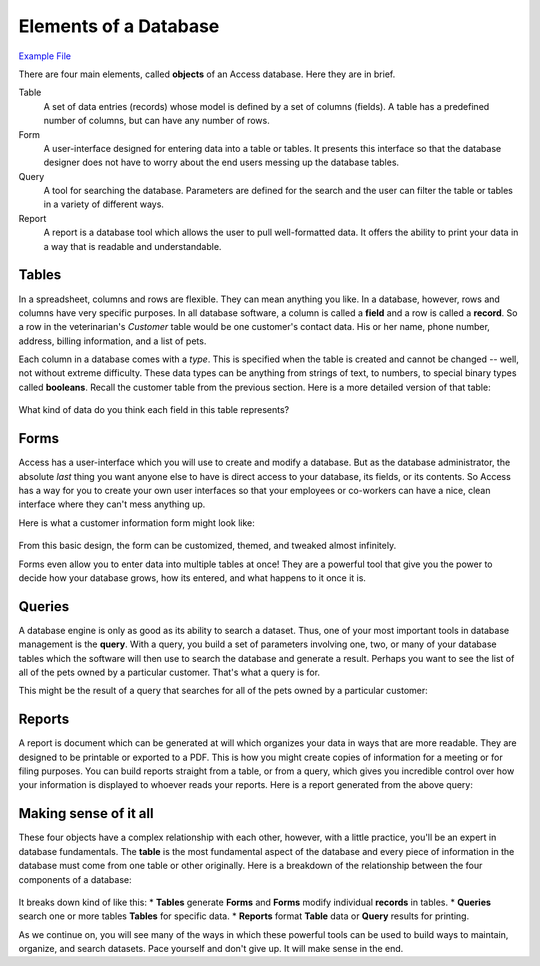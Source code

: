 Elements of a Database
----------------------

`Example File <http://erickuha.com/primer/access_resources/vet_example.accdb>`_

There are four main elements, called **objects** of an Access database. Here they are in brief.


Table
    A set of data entries (records) whose model is defined by a set of columns (fields). A table has a predefined number of columns, but can have any number of rows.
Form
    A user-interface designed for entering data into a table or tables. It presents this interface so that the database designer does not have to worry about the end users messing up the database tables.
Query
    A tool for searching the database. Parameters are defined for the search and the user can filter the table or tables in a variety of different ways.
Report
    A report is a database tool which allows the user to pull well-formatted data. It offers the ability to print your data in a way that is readable and understandable.

Tables
~~~~~~

In a spreadsheet, columns and rows are flexible. They can mean anything you like. In a database, however, rows and columns have very specific purposes.  In all database software, a column is called a **field** and a row is called a **record**. So a row in the veterinarian's *Customer* table would be one customer's contact data. His or her name, phone number, address, billing information, and a list of pets.

Each column in a database comes with a *type*. This is specified when the table is created and cannot be changed -- well, not without extreme difficulty. These data types can be anything from strings of text, to numbers, to special binary types called **booleans**. Recall the customer table from the previous section. Here is a more detailed version of that table:

.. figure:: images/elements/1.png
   :width: 100%

What kind of data do you think each field in this table represents?

Forms
~~~~~

Access has a user-interface which you will use to create and modify a database. But as the database administrator, the absolute *last* thing you want anyone else to have is direct access to your database, its fields, or its contents. So Access has a way for you to create your own user interfaces so that your employees or co-workers can have a nice, clean interface where they can't mess anything up.

Here is what a customer information form might look like:

.. figure:: images/elements/2.png
   :width: 100%

From this basic design, the form can be customized, themed, and tweaked almost infinitely.

Forms even allow you to enter data into multiple tables at once! They are a powerful tool that give you the power to decide how your database grows, how its entered, and what happens to it once it is.

Queries
~~~~~~~

A database engine is only as good as its ability to search a dataset. Thus, one of your most important tools in database management is the **query**. With a query, you build a set of parameters involving one, two, or many of your database tables which the software will then use to search the database and generate a result. Perhaps you want to see the list of all of the pets owned by a particular customer. That's what a query is for.

This might be the result of a query that searches for all of the pets owned by a particular customer:

.. figure:: images/elements/3.png
   :width: 100%

Reports
~~~~~~~

A report is document which can be generated at will which organizes your data in ways that are more readable. They are designed to be printable or exported to a PDF.  This is how you might create copies of information for a meeting or for filing purposes. You can build reports straight from a table, or from a query, which gives you incredible control over how your information is displayed to whoever reads your reports.  Here is a report generated from the above query:

.. figure:: images/elements/4.png
   :width: 100%

Making sense of it all
~~~~~~~~~~~~~~~~~~~~~~

These four objects have a complex relationship with each other, however, with a little practice, you'll be an expert in database fundamentals. The **table** is the most fundamental aspect of the database and every piece of information in the database must come from one table or other originally. Here is a breakdown of the relationship between the four components of a database:

.. figure:: images/elements/5.png
   :width: 100%

It breaks down kind of like this:
* **Tables** generate **Forms** and **Forms** modify individual **records** in tables.
* **Queries** search one or more tables **Tables** for specific data.
* **Reports** format **Table** data or **Query** results for printing.

As we continue on, you will see many of the ways in which these powerful tools can be used to build ways to maintain, organize, and search datasets. Pace yourself and don't give up. It will make sense in the end.
